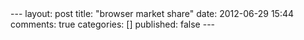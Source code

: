 #+BEGIN_HTML

---
layout:         post
title:          "browser market share"
date:           2012-06-29 15:44
comments:       true
categories:     []
published:       false
---

#+END_HTML
